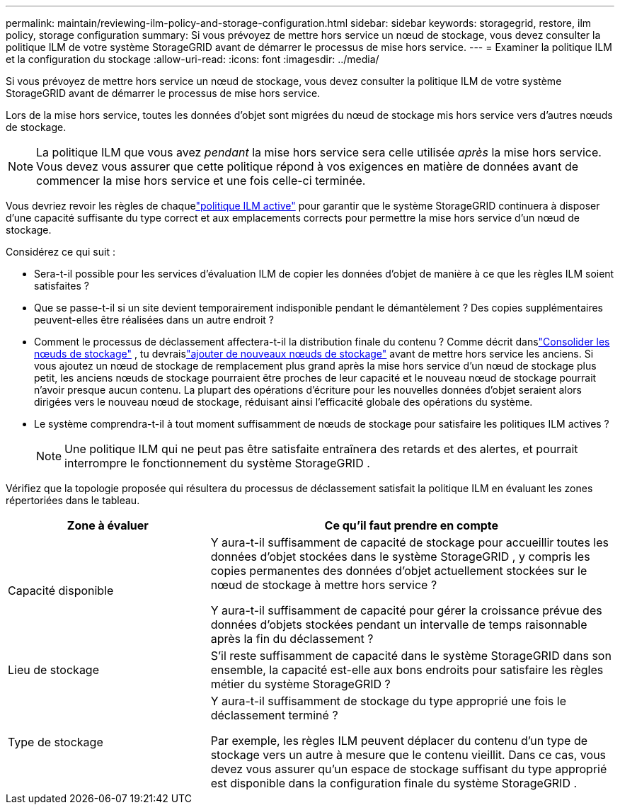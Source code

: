 ---
permalink: maintain/reviewing-ilm-policy-and-storage-configuration.html 
sidebar: sidebar 
keywords: storagegrid, restore, ilm policy, storage configuration 
summary: Si vous prévoyez de mettre hors service un nœud de stockage, vous devez consulter la politique ILM de votre système StorageGRID avant de démarrer le processus de mise hors service. 
---
= Examiner la politique ILM et la configuration du stockage
:allow-uri-read: 
:icons: font
:imagesdir: ../media/


[role="lead"]
Si vous prévoyez de mettre hors service un nœud de stockage, vous devez consulter la politique ILM de votre système StorageGRID avant de démarrer le processus de mise hors service.

Lors de la mise hors service, toutes les données d'objet sont migrées du nœud de stockage mis hors service vers d'autres nœuds de stockage.


NOTE: La politique ILM que vous avez _pendant_ la mise hors service sera celle utilisée _après_ la mise hors service.  Vous devez vous assurer que cette politique répond à vos exigences en matière de données avant de commencer la mise hors service et une fois celle-ci terminée.

Vous devriez revoir les règles de chaquelink:../ilm/creating-ilm-policy.html["politique ILM active"] pour garantir que le système StorageGRID continuera à disposer d'une capacité suffisante du type correct et aux emplacements corrects pour permettre la mise hors service d'un nœud de stockage.

Considérez ce qui suit :

* Sera-t-il possible pour les services d’évaluation ILM de copier les données d’objet de manière à ce que les règles ILM soient satisfaites ?
* Que se passe-t-il si un site devient temporairement indisponible pendant le démantèlement ?  Des copies supplémentaires peuvent-elles être réalisées dans un autre endroit ?
* Comment le processus de déclassement affectera-t-il la distribution finale du contenu ?  Comme décrit danslink:consolidating-storage-nodes.html["Consolider les nœuds de stockage"] , tu devraislink:../expand/index.html["ajouter de nouveaux nœuds de stockage"] avant de mettre hors service les anciens.  Si vous ajoutez un nœud de stockage de remplacement plus grand après la mise hors service d'un nœud de stockage plus petit, les anciens nœuds de stockage pourraient être proches de leur capacité et le nouveau nœud de stockage pourrait n'avoir presque aucun contenu.  La plupart des opérations d’écriture pour les nouvelles données d’objet seraient alors dirigées vers le nouveau nœud de stockage, réduisant ainsi l’efficacité globale des opérations du système.
* Le système comprendra-t-il à tout moment suffisamment de nœuds de stockage pour satisfaire les politiques ILM actives ?
+

NOTE: Une politique ILM qui ne peut pas être satisfaite entraînera des retards et des alertes, et pourrait interrompre le fonctionnement du système StorageGRID .



Vérifiez que la topologie proposée qui résultera du processus de déclassement satisfait la politique ILM en évaluant les zones répertoriées dans le tableau.

[cols="1a,2a"]
|===
| Zone à évaluer | Ce qu'il faut prendre en compte 


 a| 
Capacité disponible
 a| 
Y aura-t-il suffisamment de capacité de stockage pour accueillir toutes les données d'objet stockées dans le système StorageGRID , y compris les copies permanentes des données d'objet actuellement stockées sur le nœud de stockage à mettre hors service ?

Y aura-t-il suffisamment de capacité pour gérer la croissance prévue des données d’objets stockées pendant un intervalle de temps raisonnable après la fin du déclassement ?



 a| 
Lieu de stockage
 a| 
S'il reste suffisamment de capacité dans le système StorageGRID dans son ensemble, la capacité est-elle aux bons endroits pour satisfaire les règles métier du système StorageGRID ?



 a| 
Type de stockage
 a| 
Y aura-t-il suffisamment de stockage du type approprié une fois le déclassement terminé ?

Par exemple, les règles ILM peuvent déplacer du contenu d’un type de stockage vers un autre à mesure que le contenu vieillit.  Dans ce cas, vous devez vous assurer qu'un espace de stockage suffisant du type approprié est disponible dans la configuration finale du système StorageGRID .

|===